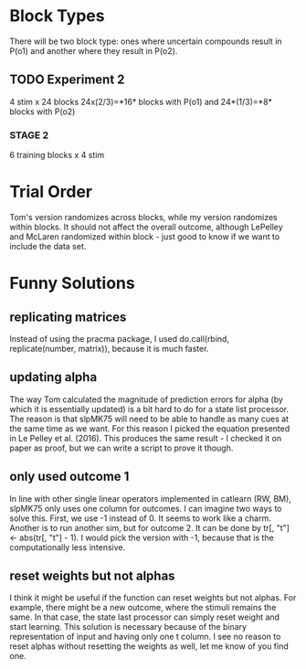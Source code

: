 * Block Types

There will be two block type: ones where uncertain compounds result in
P(o1) and another where they result in P(o2).

** TODO Experiment 2

4 stim x 24 blocks
24x(2/3)=*16* blocks with P(o1) and 24*(1/3)=*8* blocks with P(o2)

*** STAGE 2

6 training blocks x 4 stim

* Trial Order
Tom's version randomizes across blocks, while my version randomizes
within blocks. It should not affect the overall outcome, although
LePelley and McLaren randomized within block - just good to know if we
want to include the data set.
* Funny Solutions
** replicating matrices
Instead of using the pracma package, I used do.call(rbind, replicate(number,
matrix)), because it is much faster.
** updating alpha
The way Tom calculated the magnitude of prediction errors for alpha (by
which it is essentially updated) is a bit hard to do for a state list
processor. The reason is that slpMK75 will need to be able to handle
as many cues at the same time as we want. For this reason I picked the
equation presented in Le Pelley et al. (2016). This produces the same
result - I checked it on paper as proof, but we can write a script to
prove it though.
** only used outcome 1
In line with other single linear operators implemented in catlearn (RW, BM),
slpMK75 only uses one column for outcomes. I can imagine two ways to solve
this. First, we use -1 instead of 0. It seems to work like a charm. Another
is to run another sim, but for outcome 2. It can be done by tr[, "t"] <- 
abs(tr[, "t"] - 1). I would pick the version with -1, because that is the
computationally less intensive.
** reset weights but not alphas
I think it might be useful if the function can reset weights but not alphas.
For example, there might be a new outcome, where the stimuli remains the
same. In that case, the state last processor can simply reset weight and
start learning. This solution is necessary because of the binary
representation of input and having only one t column. I see no reason to
reset alphas without resetting the weights as well, let me know of you find
one.
